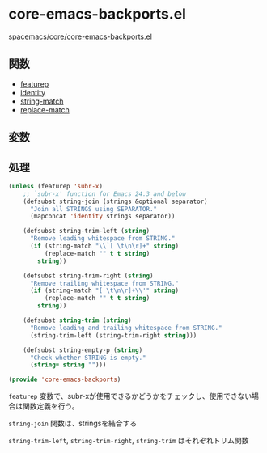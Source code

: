 * core-emacs-backports.el

[[https://github.com/syl20bnr/spacemacs/blob/master/core/core-emacs-backports.el][spacemacs/core/core-emacs-backports.el]]

** 関数

- [[file:../functions.org::*featurep][featurep]]
- [[file:../functions.org::*identity][identity]]
- [[file:../functions.org::*string-match][string-match]]
- [[file:../functions.org::*replace-match][replace-match]]

** 変数

** 処理

#+BEGIN_SRC emacs-lisp
  (unless (featurep 'subr-x)
      ;; `subr-x' function for Emacs 24.3 and below
      (defsubst string-join (strings &optional separator)
        "Join all STRINGS using SEPARATOR."
        (mapconcat 'identity strings separator))

      (defsubst string-trim-left (string)
        "Remove leading whitespace from STRING."
        (if (string-match "\\`[ \t\n\r]+" string)
            (replace-match "" t t string)
          string))

      (defsubst string-trim-right (string)
        "Remove trailing whitespace from STRING."
        (if (string-match "[ \t\n\r]+\\'" string)
            (replace-match "" t t string)
          string))

      (defsubst string-trim (string)
        "Remove leading and trailing whitespace from STRING."
        (string-trim-left (string-trim-right string)))

      (defsubst string-empty-p (string)
        "Check whether STRING is empty."
        (string= string "")))

  (provide 'core-emacs-backports)
#+END_SRC

=featurep= 変数で、subr-xが使用できるかどうかをチェックし、使用できない場合は関数定義を行う。

=string-join= 関数は、stringsを結合する

=string-trim-left=, =string-trim-right=, =string-trim= はそれぞれトリム関数



